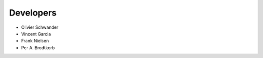 ==========
Developers
==========
* Olivier Schwander
* Vincent Garcia
* Frank Nielsen
* Per A. Brodtkorb
